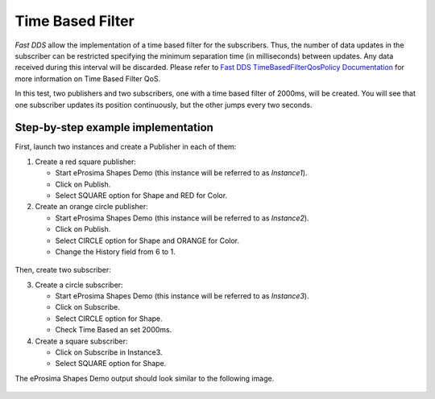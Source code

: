 Time Based Filter
=================

*Fast DDS* allow the implementation of a time based filter for the subscribers.
Thus, the number of data updates in the subscriber can be restricted specifying the minimum separation time (in
milliseconds) between updates.
Any data received during this interval will be discarded.
Please refer to
`Fast DDS TimeBasedFilterQosPolicy Documentation <https://fast-dds.docs.eprosima.com/en/latest/fastdds/dds_layer/core/policy/standardQosPolicies.html#timebasedfilterqospolicy>`_
for more information on Time Based Filter QoS.

In this test, two publishers and two subscribers, one with a time based filter of 2000ms, will be created.
You will see that one subscriber updates its position continuously, but the other jumps every two seconds.

Step-by-step example implementation
-----------------------------------

First, launch two instances and create a Publisher in each of them:

1. Create a red square publisher:

   - Start eProsima Shapes Demo (this instance will be referred to as *Instance1*).
   - Click on Publish.
   - Select SQUARE option for Shape and RED for Color.

2. Create an orange circle publisher:

   - Start eProsima Shapes Demo (this instance will be referred to as *Instance2*).
   - Click on Publish.
   - Select CIRCLE option for Shape and ORANGE for Color.
   - Change the History field from 6 to 1.

.. figure:: /01-figures/test6_2.png
   :alt: Initial state
   :align: center

Then, create two subscriber:

3. Create a circle subscriber:

   - Start eProsima Shapes Demo (this instance will be referred to as *Instance3*).
   - Click on Subscribe.
   - Select CIRCLE option for Shape.
   - Check Time Based an set 2000ms.

4. Create a square subscriber:

   - Click on Subscribe in Instance3.
   - Select SQUARE option for Shape.

The eProsima Shapes Demo output should look similar to the following image.

 .. figure:: /01-figures/test7_2.png
   :alt: Initial state
   :align: center


